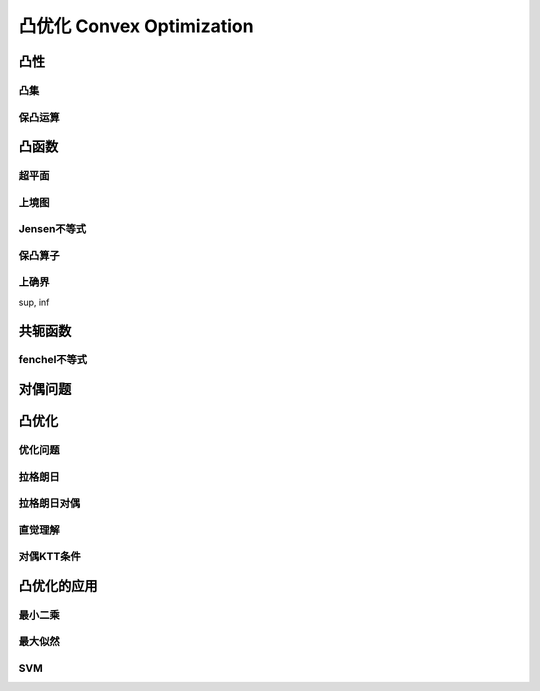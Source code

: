 ***************************
凸优化  Convex Optimization
***************************

凸性
=====

凸集
----

保凸运算
-------

凸函数
=======

超平面
-------

上境图
------

Jensen不等式
--------

保凸算子
--------

上确界
--------
sup, inf

共轭函数
=======

fenchel不等式
------------

对偶问题
=======

凸优化
============

优化问题
---------

拉格朗日
----------

拉格朗日对偶
------------

直觉理解
----------

对偶KTT条件
---------

凸优化的应用
================

最小二乘
--------

最大似然
--------

SVM
----





